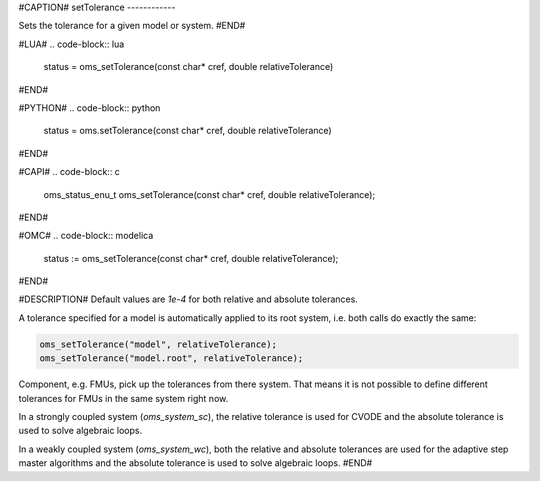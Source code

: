 #CAPTION#
setTolerance
------------

Sets the tolerance for a given model or system.
#END#

#LUA#
.. code-block:: lua

  status = oms_setTolerance(const char* cref, double relativeTolerance)

#END#

#PYTHON#
.. code-block:: python

  status = oms.setTolerance(const char* cref,  double relativeTolerance)

#END#

#CAPI#
.. code-block:: c

  oms_status_enu_t oms_setTolerance(const char* cref, double relativeTolerance);

#END#

#OMC#
.. code-block:: modelica

  status := oms_setTolerance(const char* cref, double relativeTolerance);

#END#

#DESCRIPTION#
Default values are `1e-4` for both relative and absolute tolerances.

A tolerance specified for a model is automatically applied to its root system,
i.e. both calls do exactly the same:


.. code-block:: c

  oms_setTolerance("model", relativeTolerance);
  oms_setTolerance("model.root", relativeTolerance);


Component, e.g. FMUs, pick up the tolerances from there system. That means
it is not possible to define different tolerances for FMUs in the same system
right now.

In a strongly coupled system (`oms_system_sc`), the relative tolerance is used
for CVODE and the absolute tolerance is used to solve algebraic loops.

In a weakly coupled system (`oms_system_wc`), both the relative and absolute
tolerances are used for the adaptive step master algorithms and the absolute
tolerance is used to solve algebraic loops.
#END#
